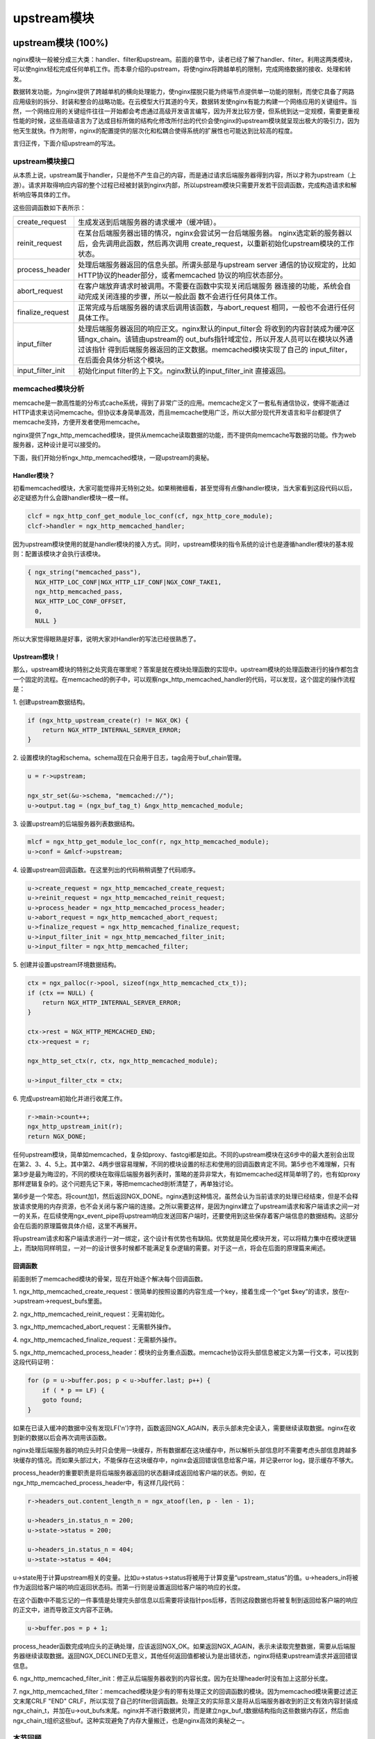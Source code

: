 ﻿upstream模块
======================

upstream模块 (100%)
-----------------------

nginx模块一般被分成三大类：handler、filter和upstream。前面的章节中，读者已经了解了handler、filter。利用这两类模块，可以使nginx轻松完成任何单机工作。而本章介绍的upstream，将使nginx将跨越单机的限制，完成网络数据的接收、处理和转发。

数据转发功能，为nginx提供了跨越单机的横向处理能力，使nginx摆脱只能为终端节点提供单一功能的限制，而使它具备了网路应用级别的拆分、封装和整合的战略功能。在云模型大行其道的今天，数据转发使nginx有能力构建一个网络应用的关键组件。当然，一个网络应用的关键组件往往一开始都会考虑通过高级开发语言编写，因为开发比较方便，但系统到达一定规模，需要更重视性能的时候，这些高级语言为了达成目标所做的结构化修改所付出的代价会使nginx的upstream模块就呈现出极大的吸引力，因为他天生就快。作为附带，nginx的配置提供的层次化和松耦合使得系统的扩展性也可能达到比较高的程度。

言归正传，下面介绍upstream的写法。

upstream模块接口
+++++++++++++++++++++++++++

从本质上说，upstream属于handler，只是他不产生自己的内容，而是通过请求后端服务器得到内容，所以才称为upstream（上游）。请求并取得响应内容的整个过程已经被封装到nginx内部，所以upstream模块只需要开发若干回调函数，完成构造请求和解析响应等具体的工作。

这些回调函数如下表所示：

+-------------------+--------------------------------------------------------------+
|create_request     |生成发送到后端服务器的请求缓冲（缓冲链）。                    |
+-------------------+--------------------------------------------------------------+
|reinit_request     |在某台后端服务器出错的情况，nginx会尝试另一台后端服务器。     |
|                   |nginx选定新的服务器以后，会先调用此函数，然后再次调用         |
|                   |create_request，以重新初始化upstream模块的工作状态。          |
+-------------------+--------------------------------------------------------------+
|process_header     |处理后端服务器返回的信息头部。所谓头部是与upstream server     |
|                   |通信的协议规定的，比如HTTP协议的header部分，或者memcached     |
|                   |协议的响应状态部分。                                          |
+-------------------+--------------------------------------------------------------+
|abort_request      |在客户端放弃请求时被调用。不需要在函数中实现关闭后端服务      |
|                   |器连接的功能，系统会自动完成关闭连接的步骤，所以一般此函      |
|                   |数不会进行任何具体工作。                                      |
+-------------------+--------------------------------------------------------------+
|finalize_request   |正常完成与后端服务器的请求后调用该函数，与abort_request       |
|                   |相同，一般也不会进行任何具体工作。                            |
+-------------------+--------------------------------------------------------------+
|input_filter       |处理后端服务器返回的响应正文。nginx默认的input_filter会       |
|                   |将收到的内容封装成为缓冲区链ngx_chain。该链由upstream的       |
|                   |out_bufs指针域定位，所以开发人员可以在模块以外通过该指针      |
|                   |得到后端服务器返回的正文数据。memcached模块实现了自己的       |
|                   |input_filter，在后面会具体分析这个模块。                      |
+-------------------+--------------------------------------------------------------+
|input_filter_init  |初始化input filter的上下文。nginx默认的input_filter_init      |
|                   |直接返回。                                                    |
+-------------------+--------------------------------------------------------------+

memcached模块分析
++++++++++++++++++++++++++++++

memcache是一款高性能的分布式cache系统，得到了非常广泛的应用。memcache定义了一套私有通信协议，使得不能通过HTTP请求来访问memcache。但协议本身简单高效，而且memcache使用广泛，所以大部分现代开发语言和平台都提供了memcache支持，方便开发者使用memcache。

nginx提供了ngx_http_memcached模块，提供从memcache读取数据的功能，而不提供向memcache写数据的功能。作为web服务器，这种设计是可以接受的。

下面，我们开始分析ngx_http_memcached模块，一窥upstream的奥秘。

Handler模块？
^^^^^^^^^^^^^^^^^^^^^^^^

初看memcached模块，大家可能觉得并无特别之处。如果稍微细看，甚至觉得有点像handler模块，当大家看到这段代码以后，必定疑惑为什么会跟handler模块一模一样。

.. code-block:: none

        clcf = ngx_http_conf_get_module_loc_conf(cf, ngx_http_core_module);
        clcf->handler = ngx_http_memcached_handler;

因为upstream模块使用的就是handler模块的接入方式。同时，upstream模块的指令系统的设计也是遵循handler模块的基本规则：配置该模块才会执行该模块。

.. code-block:: none

        { ngx_string("memcached_pass"),
          NGX_HTTP_LOC_CONF|NGX_HTTP_LIF_CONF|NGX_CONF_TAKE1,
          ngx_http_memcached_pass,
          NGX_HTTP_LOC_CONF_OFFSET,
          0,
          NULL }

所以大家觉得眼熟是好事，说明大家对Handler的写法已经很熟悉了。

Upstream模块！
^^^^^^^^^^^^^^^^^^^^^^^^^^

那么，upstream模块的特别之处究竟在哪里呢？答案是就在模块处理函数的实现中。upstream模块的处理函数进行的操作都包含一个固定的流程。在memcached的例子中，可以观察ngx_http_memcached_handler的代码，可以发现，这个固定的操作流程是：

1\. 创建upstream数据结构。

.. code-block:: none

        if (ngx_http_upstream_create(r) != NGX_OK) {
            return NGX_HTTP_INTERNAL_SERVER_ERROR;
        }

2\. 设置模块的tag和schema。schema现在只会用于日志，tag会用于buf_chain管理。

.. code-block:: none

        u = r->upstream;

        ngx_str_set(&u->schema, "memcached://");
        u->output.tag = (ngx_buf_tag_t) &ngx_http_memcached_module;

3\. 设置upstream的后端服务器列表数据结构。

.. code-block:: none

        mlcf = ngx_http_get_module_loc_conf(r, ngx_http_memcached_module);
        u->conf = &mlcf->upstream;

4\. 设置upstream回调函数。在这里列出的代码稍稍调整了代码顺序。

.. code-block:: none

        u->create_request = ngx_http_memcached_create_request;
        u->reinit_request = ngx_http_memcached_reinit_request;
        u->process_header = ngx_http_memcached_process_header;
        u->abort_request = ngx_http_memcached_abort_request;
        u->finalize_request = ngx_http_memcached_finalize_request;
        u->input_filter_init = ngx_http_memcached_filter_init;
        u->input_filter = ngx_http_memcached_filter;

5\. 创建并设置upstream环境数据结构。

.. code-block:: none 

        ctx = ngx_palloc(r->pool, sizeof(ngx_http_memcached_ctx_t));
        if (ctx == NULL) {
            return NGX_HTTP_INTERNAL_SERVER_ERROR;
        }

        ctx->rest = NGX_HTTP_MEMCACHED_END;
        ctx->request = r;

        ngx_http_set_ctx(r, ctx, ngx_http_memcached_module);

        u->input_filter_ctx = ctx;

6\. 完成upstream初始化并进行收尾工作。

.. code-block:: none

        r->main->count++;
        ngx_http_upstream_init(r);
        return NGX_DONE;

任何upstream模块，简单如memcached，复杂如proxy、fastcgi都是如此。不同的upstream模块在这6步中的最大差别会出现在第2、3、4、5上。其中第2、4两步很容易理解，不同的模块设置的标志和使用的回调函数肯定不同。第5步也不难理解，只有第3步是最为晦涩的，不同的模块在取得后端服务器列表时，策略的差异非常大，有如memcached这样简单明了的，也有如proxy那样逻辑复杂的。这个问题先记下来，等把memcached剖析清楚了，再单独讨论。

第6步是一个常态。将count加1，然后返回NGX_DONE。nginx遇到这种情况，虽然会认为当前请求的处理已经结束，但是不会释放请求使用的内存资源，也不会关闭与客户端的连接。之所以需要这样，是因为nginx建立了upstream请求和客户端请求之间一对一的关系，在后续使用ngx_event_pipe将upstream响应发送回客户端时，还要使用到这些保存着客户端信息的数据结构。这部分会在后面的原理篇做具体介绍，这里不再展开。

将upstream请求和客户端请求进行一对一绑定，这个设计有优势也有缺陷。优势就是简化模块开发，可以将精力集中在模块逻辑上，而缺陷同样明显，一对一的设计很多时候都不能满足复杂逻辑的需要。对于这一点，将会在后面的原理篇来阐述。


回调函数
^^^^^^^^^^^^^^^^^^^^^

前面剖析了memcached模块的骨架，现在开始逐个解决每个回调函数。

1\. ngx_http_memcached_create_request：很简单的按照设置的内容生成一个key，接着生成一个“get $key”的请求，放在r->upstream->request_bufs里面。

2\. ngx_http_memcached_reinit_request：无需初始化。

3\. ngx_http_memcached_abort_request：无需额外操作。

4\. ngx_http_memcached_finalize_request：无需额外操作。

5\. ngx_http_memcached_process_header：模块的业务重点函数。memcache协议将头部信息被定义为第一行文本，可以找到这段代码证明：

.. code-block:: none

        for (p = u->buffer.pos; p < u->buffer.last; p++) {
            if ( * p == LF) {
            goto found;
        }

如果在已读入缓冲的数据中没有发现LF('\n')字符，函数返回NGX_AGAIN，表示头部未完全读入，需要继续读取数据。nginx在收到新的数据以后会再次调用该函数。

nginx处理后端服务器的响应头时只会使用一块缓存，所有数据都在这块缓存中，所以解析头部信息时不需要考虑头部信息跨越多块缓存的情况。而如果头部过大，不能保存在这块缓存中，nginx会返回错误信息给客户端，并记录error log，提示缓存不够大。

process_header的重要职责是将后端服务器返回的状态翻译成返回给客户端的状态。例如，在ngx_http_memcached_process_header中，有这样几段代码：

.. code-block:: none

        r->headers_out.content_length_n = ngx_atoof(len, p - len - 1);

        u->headers_in.status_n = 200;
        u->state->status = 200;

        u->headers_in.status_n = 404;
        u->state->status = 404;

u->state用于计算upstream相关的变量。比如u->status->status将被用于计算变量“upstream_status”的值。u->headers_in将被作为返回给客户端的响应返回状态码。而第一行则是设置返回给客户端的响应的长度。

在这个函数中不能忘记的一件事情是处理完头部信息以后需要将读指针pos后移，否则这段数据也将被复制到返回给客户端的响应的正文中，进而导致正文内容不正确。

.. code-block:: none

        u->buffer.pos = p + 1;

process_header函数完成响应头的正确处理，应该返回NGX_OK。如果返回NGX_AGAIN，表示未读取完整数据，需要从后端服务器继续读取数据。返回NGX_DECLINED无意义，其他任何返回值都被认为是出错状态，nginx将结束upstream请求并返回错误信息。

6\. ngx_http_memcached_filter_init：修正从后端服务器收到的内容长度。因为在处理header时没有加上这部分长度。

7\. ngx_http_memcached_filter：memcached模块是少有的带有处理正文的回调函数的模块。因为memcached模块需要过滤正文末尾CRLF "END" CRLF，所以实现了自己的filter回调函数。处理正文的实际意义是将从后端服务器收到的正文有效内容封装成ngx_chain_t，并加在u->out_bufs末尾。nginx并不进行数据拷贝，而是建立ngx_buf_t数据结构指向这些数据内存区，然后由ngx_chain_t组织这些buf。这种实现避免了内存大量搬迁，也是nginx高效的奥秘之一。

本节回顾
+++++++++++++++++++++

这一节介绍了upstream模块的基本组成。upstream模块是从handler模块发展而来，指令系统和模块生效方式与handler模块无异。不同之处在于，upstream模块在handler函数中设置众多回调函数。实际工作都是由这些回调函数完成的。每个回调函数都是在upstream的某个固定阶段执行，各司其职，大部分回调函数一般不会真正用到。upstream最重要的回调函数是create_request、process_header和input_filter，他们共同实现了与后端服务器的协议的解析部分。


负载均衡模块 (100%)
-----------------------

负载均衡模块用于从"upstream"指令定义的后端主机列表中选取一台主机。nginx先使用负载均衡模块找到一台主机，再使用upstream模块实现与这台主机的交互。为了方便介绍负载均衡模块，做到言之有物，以下选取nginx内置的ip hash模块作为实际例子进行分析。

配置
++++++++++++++

要了解负载均衡模块的开发方法，首先需要了解负载均衡模块的使用方法。因为负载均衡模块与之前书中提到的模块差别比较大，所以我们从配置入手比较容易理解。

在配置文件中，我们如果需要使用ip hash的负载均衡算法。我们需要写一个类似下面的配置：

.. code-block:: none

        upstream test {
            ip_hash;

            server 192.168.0.1;
            server 192.168.0.2;
        }

从配置我们可以看出负载均衡模块的使用场景：
1\. 核心指令"ip_hash"只能在upstream {}中使用。这条指令用于通知nginx使用ip hash负载均衡算法。如果没加这条指令，nginx会使用默认的round robin负载均衡模块。请各位读者对比handler模块的配置，是不是有共同点？
2\. upstream {}中的指令可能出现在"server"指令前，可能出现在"server"指令后，也可能出现在两条"server"指令之间。各位读者可能会有疑问，有什么差别么？那么请各位读者尝试下面这个配置：

.. code-block:: none

        upstream test {
            server 192.168.0.1 weight=5;
            ip_hash;
            server 192.168.0.2 weight=7;
        }

神奇的事情出现了：

.. code-block:: none

        nginx: [emerg] invalid parameter "weight=7" in nginx.conf:103
        configuration file nginx.conf test failed

可见ip_hash指令的确能影响到配置的解析。

指令
+++++++++++++++++

配置决定指令系统，现在就来看ip_hash的指令定义：

.. code-block:: none

    static ngx_command_t  ngx_http_upstream_ip_hash_commands[] = {

        { ngx_string("ip_hash"),
          NGX_HTTP_UPS_CONF|NGX_CONF_NOARGS,
          ngx_http_upstream_ip_hash,
          0,
          0,
          NULL },

        ngx_null_command
    };

没有特别的东西，除了指令属性是NGX_HTTP_UPS_CONF。这个属性表示该指令的适用范围是upstream{}。

钩子
+++++++++++++++++

以从前面的章节得到的经验，大家应该知道这里就是模块的切入点了。负载均衡模块的钩子代码都是有规律的，这里通过ip_hash模块来分析这个规律。

.. code-block:: none

    static char *
    ngx_http_upstream_ip_hash(ngx_conf_t *cf, ngx_command_t *cmd, void *conf)
    {
        ngx_http_upstream_srv_conf_t  *uscf;

        uscf = ngx_http_conf_get_module_srv_conf(cf, ngx_http_upstream_module);

        uscf->peer.init_upstream = ngx_http_upstream_init_ip_hash;

        uscf->flags = NGX_HTTP_UPSTREAM_CREATE
                    |NGX_HTTP_UPSTREAM_MAX_FAILS
                    |NGX_HTTP_UPSTREAM_FAIL_TIMEOUT
                    |NGX_HTTP_UPSTREAM_DOWN;

        return NGX_CONF_OK;
    }

这段代码中有两点值得我们注意。一个是uscf->flags的设置，另一个是设置init_upstream回调。

设置uscf->flags
^^^^^^^^^^^^^^^^^^^^^^^^^^

1. NGX_HTTP_UPSTREAM_CREATE：创建标志，如果含有创建标志的话，nginx会检查重复创建，以及必要参数是否填写；

2. NGX_HTTP_UPSTREAM_MAX_FAILS：可以在server中使用max_fails属性；

3. NGX_HTTP_UPSTREAM_FAIL_TIMEOUT：可以在server中使用fail_timeout属性；

4. NGX_HTTP_UPSTREAM_DOWN：可以在server中使用down属性；

此外还有下面属性：

5. NGX_HTTP_UPSTREAM_WEIGHT：可以在server中使用weight属性；

6. NGX_HTTP_UPSTREAM_BACKUP：可以在server中使用backup属性。

聪明的读者如果联想到刚刚遇到的那个神奇的配置错误，可以得出一个结论：在负载均衡模块的指令处理函数中可以设置并修改upstream{}中"server"指令支持的属性。这是一个很重要的性质，因为不同的负载均衡模块对各种属性的支持情况都是不一样的，那么就需要在解析配置文件的时候检测出是否使用了不支持的负载均衡属性并给出错误提示，这对于提升系统维护性是很有意义的。但是，这种机制也存在缺陷，正如前面的例子所示，没有机制能够追加检查在更新支持属性之前已经配置了不支持属性的"server"指令。

设置init_upstream回调
^^^^^^^^^^^^^^^^^^^^^^^^^^^^^^^^^^

nginx初始化upstream时，会在ngx_http_upstream_init_main_conf函数中调用设置的回调函数初始化负载均衡模块。这里不太好理解的是uscf的具体位置。通过下面的示意图，说明upstream负载均衡模块的配置的内存布局。

.. image:: http://tengine.taobao.org/book/_images/chapter-5-1.PNG

从图上可以看出，MAIN_CONF中ngx_upstream_module模块的配置项中有一个指针数组upstreams，数组中的每个元素对应就是配置文件中每一个upstream{}的信息。更具体的将会在后面的原理篇讨论。

初始化配置
++++++++++++++++++++++++

init_upstream回调函数执行时需要初始化负载均衡模块的配置，还要设置一个新钩子，这个钩子函数会在nginx处理每个请求时作为初始化函数调用，关于这个新钩子函数的功能，后面会有详细的描述。这里，我们先分析IP hash模块初始化配置的代码：

.. code-block:: none

    ngx_http_upstream_init_round_robin(cf, us);
    us->peer.init = ngx_http_upstream_init_ip_hash_peer;

这段代码非常简单：IP hash模块首先调用另一个负载均衡模块Round Robin的初始化函数，然后再设置自己的处理请求阶段初始化钩子。实际上几个负载均衡模块可以组成一条链表，每次都是从链首的模块开始进行处理。如果模块决定不处理，可以将处理权交给链表中的下一个模块。这里，IP hash模块指定Round Robin模块作为自己的后继负载均衡模块，所以在自己的初始化配置函数中也对Round Robin模块进行初始化。

初始化请求
++++++++++++++++++++++++

nginx收到一个请求以后，如果发现需要访问upstream，就会执行对应的peer.init函数。这是在初始化配置时设置的回调函数。这个函数最重要的作用是构造一张表，当前请求可以使用的upstream服务器被依次添加到这张表中。之所以需要这张表，最重要的原因是如果upstream服务器出现异常，不能提供服务时，可以从这张表中取得其他服务器进行重试操作。此外，这张表也可以用于负载均衡的计算。之所以构造这张表的行为放在这里而不是在前面初始化配置的阶段，是因为upstream需要为每一个请求提供独立隔离的环境。

为了讨论peer.init的核心，我们还是看IP hash模块的实现：

.. code-block:: none

    r->upstream->peer.data = &iphp->rrp;

    ngx_http_upstream_init_round_robin_peer(r, us);

    r->upstream->peer.get = ngx_http_upstream_get_ip_hash_peer;

第一行是设置数据指针，这个指针就是指向前面提到的那张表；

第二行是调用Round Robin模块的回调函数对该模块进行请求初始化。面前已经提到，一个负载均衡模块可以调用其他负载均衡模块以提供功能的补充。

第三行是设置一个新的回调函数get。该函数负责从表中取出某个服务器。除了get回调函数，还有另一个r->upstream->peer.free的回调函数。该函数在upstream请求完成后调用，负责做一些善后工作。比如我们需要维护一个upstream服务器访问计数器，那么可以在get函数中对其加1，在free中对其减1。如果是SSL的话，nginx还提供两个回调函数peer.set_session和peer.save_session。一般来说，有两个切入点实现负载均衡算法，其一是在这里，其二是在get回调函数中。

peer.get和peer.free回调函数
+++++++++++++++++++++++++++++++++

这两个函数是负载均衡模块最底层的函数，负责实际获取一个连接和回收一个连接的预备操作。之所以说是预备操作，是因为在这两个函数中，并不实际进行建立连接或者释放连接的动作，而只是执行获取连接的地址或维护连接状态的操作。需要理解的清楚一点，在peer.get函数中获取连接的地址信息，并不代表这时连接一定没有被建立，相反的，通过get函数的返回值，nginx可以了解是否存在可用连接，连接是否已经建立。这些返回值总结如下：

+-------------------+-------------------------------------------+-----------------------------------------+
|返回值             |说明                                       |nginx后续动作                            |
+-------------------+-------------------------------------------+-----------------------------------------+
|NGX_DONE           |得到了连接地址信息，并且连接已经建立。     |直接使用连接，发送数据。                 |
+-------------------+-------------------------------------------+-----------------------------------------+
|NGX_OK             |得到了连接地址信息，但连接并未建立。       |建立连接，如连接不能立即建立，设置事件， |
|                   |                                           |暂停执行本请求，执行别的请求。           |
+-------------------+-------------------------------------------+-----------------------------------------+
|NGX_BUSY           |所有连接均不可用。                         |返回502错误至客户端。                    |
+-------------------+-------------------------------------------+-----------------------------------------+

各位读者看到上面这张表，可能会有几个问题浮现出来：

:Q: 什么时候连接是已经建立的？
:A: 使用后端keepalive连接的时候，连接在使用完以后并不关闭，而是存放在一个队列中，新的请求只需要从队列中取出连接，这些连接都是已经准备好的。

:Q: 什么叫所有连接均不可用？
:A: 初始化请求的过程中，建立了一张表，get函数负责每次从这张表中不重复的取出一个连接，当无法从表中取得一个新的连接时，即所有连接均不可用。

:Q: 对于一个请求，peer.get函数可能被调用多次么？
:A: 正式如此。当某次peer.get函数得到的连接地址连接不上，或者请求对应的服务器得到异常响应，nginx会执行ngx_http_upstream_next，然后可能再次调用peer.get函数尝试别的连接。upstream整体流程如下：

.. image:: http://tengine.taobao.org/book/_images/chapter-5-2.PNG

本节回顾
+++++++++++++++++++++

这一节介绍了负载均衡模块的基本组成。负载均衡模块的配置区集中在upstream{}块中。负载均衡模块的回调函数体系是以init_upstream为起点，经历init_peer，最终到达peer.get和peer.free。其中init_peer负责建立每个请求使用的server列表，peer.get负责从server列表中选择某个server（一般是不重复选择），而peer.free负责server释放前的资源释放工作。最后，这一节通过一张图将upstream模块和负载均衡模块在请求处理过程中的相互关系展现出来。
